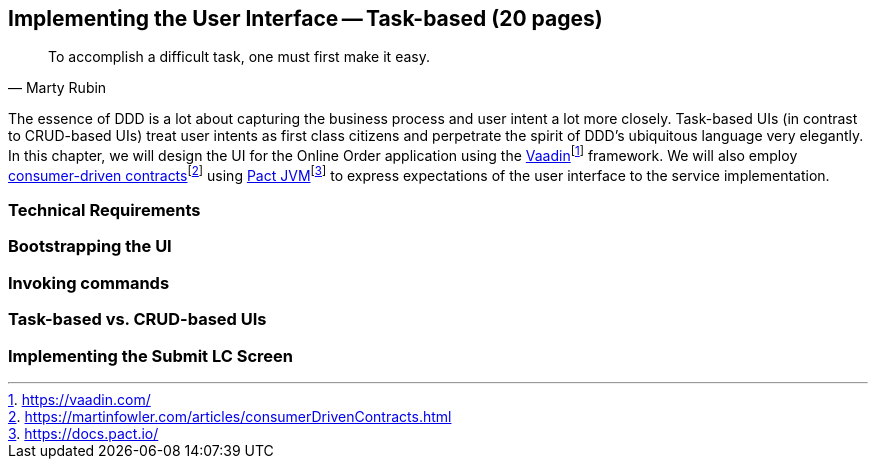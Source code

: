 == Implementing the User Interface -- Task-based (20 pages)
[quote, Marty Rubin]
To accomplish a difficult task, one must first make it easy.

The essence of DDD is a lot about capturing the business process and user intent a lot more closely. Task-based UIs (in contrast to CRUD-based UIs) treat user intents as first class citizens and perpetrate the spirit of DDD's ubiquitous language very elegantly. In this chapter, we will design the UI for the Online Order application using the https://vaadin.com/[Vaadin]footnote:[https://vaadin.com/] framework. We will also employ https://martinfowler.com/articles/consumerDrivenContracts.html[consumer-driven contracts]footnote:[https://martinfowler.com/articles/consumerDrivenContracts.html] using https://docs.pact.io/[Pact JVM]footnote:[https://docs.pact.io/] to express expectations of the user interface to the service implementation.

=== Technical Requirements

=== Bootstrapping the UI

=== Invoking commands

=== Task-based vs. CRUD-based UIs

=== Implementing the Submit LC Screen

